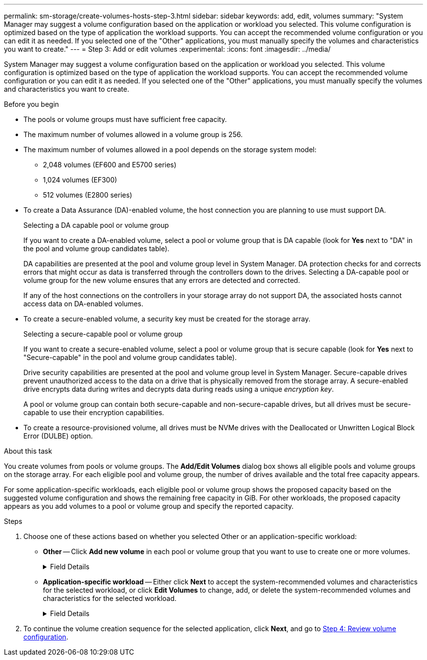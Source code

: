 ---
permalink: sm-storage/create-volumes-hosts-step-3.html
sidebar: sidebar
keywords: add, edit, volumes
summary: "System Manager may suggest a volume configuration based on the application or workload you selected. This volume configuration is optimized based on the type of application the workload supports. You can accept the recommended volume configuration or you can edit it as needed. If you selected one of the "Other" applications, you must manually specify the volumes and characteristics you want to create."
---
= Step 3: Add or edit volumes
:experimental:
:icons: font
:imagesdir: ../media/

[.lead]
System Manager may suggest a volume configuration based on the application or workload you selected. This volume configuration is optimized based on the type of application the workload supports. You can accept the recommended volume configuration or you can edit it as needed. If you selected one of the "Other" applications, you must manually specify the volumes and characteristics you want to create.

.Before you begin

* The pools or volume groups must have sufficient free capacity.
* The maximum number of volumes allowed in a volume group is 256.
* The maximum number of volumes allowed in a pool depends on the storage system model:
 ** 2,048 volumes (EF600 and E5700 series)
 ** 1,024 volumes (EF300)
 ** 512 volumes (E2800 series)
* To create a Data Assurance (DA)-enabled volume, the host connection you are planning to use must support DA.
+
Selecting a DA capable pool or volume group
+
If you want to create a DA-enabled volume, select a pool or volume group that is DA capable (look for *Yes* next to "DA" in the pool and volume group candidates table).
+
DA capabilities are presented at the pool and volume group level in System Manager. DA protection checks for and corrects errors that might occur as data is transferred through the controllers down to the drives. Selecting a DA-capable pool or volume group for the new volume ensures that any errors are detected and corrected.
+
If any of the host connections on the controllers in your storage array do not support DA, the associated hosts cannot access data on DA-enabled volumes.
* To create a secure-enabled volume, a security key must be created for the storage array.
+
Selecting a secure-capable pool or volume group
+
If you want to create a secure-enabled volume, select a pool or volume group that is secure capable (look for *Yes* next to "Secure-capable" in the pool and volume group candidates table).
+
Drive security capabilities are presented at the pool and volume group level in System Manager. Secure-capable drives prevent unauthorized access to the data on a drive that is physically removed from the storage array. A secure-enabled drive encrypts data during writes and decrypts data during reads using a unique _encryption key_.
+
A pool or volume group can contain both secure-capable and non-secure-capable drives, but all drives must be secure-capable to use their encryption capabilities.

* To create a resource-provisioned volume, all drives must be NVMe drives with the Deallocated or Unwritten Logical Block Error (DULBE) option.

.About this task

You create volumes from pools or volume groups. The *Add/Edit Volumes* dialog box shows all eligible pools and volume groups on the storage array. For each eligible pool and volume group, the number of drives available and the total free capacity appears.

For some application-specific workloads, each eligible pool or volume group shows the proposed capacity based on the suggested volume configuration and shows the remaining free capacity in GiB. For other workloads, the proposed capacity appears as you add volumes to a pool or volume group and specify the reported capacity.

.Steps

. Choose one of these actions based on whether you selected Other or an application-specific workload:
 ** *Other* -- Click *Add new volume* in each pool or volume group that you want to use to create one or more volumes.
+
.Field Details
[%collapsible]
====

[cols="1a,1a" options="header"]
|===
| Field| Description
a|
Volume Name
a|
A volume is assigned a default name by System Manager during the volume creation sequence. You can either accept the default name or provide a more descriptive one indicating the type of data stored in the volume.
a|
Reported Capacity
a|
Define the capacity of the new volume and the capacity units to use (MiB, GiB, or TiB). For *Thick volumes*, the minimum capacity is 1 MiB, and the maximum capacity is determined by the number and capacity of the drives in the pool or volume group.

Keep in mind that storage capacity is also required for copy services (snapshot images, snapshot volumes, volume copies, and remote mirrors); therefore, do not allocate all of the capacity to standard volumes.

Capacity in a pool is allocated in 4-GiB increments. Any capacity that is not a multiple of 4 GiB is allocated but not usable. To make sure that the entire capacity is usable, specify the capacity in 4-GiB increments. If unusable capacity exists, the only way to regain it is to increase the capacity of the volume.
a|
Volume Block Size (EF300 and EF600 only)
a|
Shows the block sizes that can be created for the volume:

  *** 512 -- 512 bytes
  *** 4K -- 4,096 bytes
a|
Segment Size
a|
Shows the setting for segment sizing, which only appears for volumes in a volume group. You can change the segment size to optimize performance.

*Allowed segment size transitions* -- System Manager determines the segment size transitions that are allowed. Segment sizes that are inappropriate transitions from the current segment size are unavailable on the drop-down list. Allowed transitions usually are double or half of the current segment size. For example, if the current volume segment size is 32 KiB, a new volume segment size of either 16 KiB or 64 KiB is allowed.

*SSD Cache-enabled volumes* -- You can specify a 4-KiB segment size for SSD Cache-enabled volumes. Make sure you select the 4-KiB segment size only for SSD Cache-enabled volumes that handle small-block I/O operations (for example, 16 KiB I/O block sizes or smaller). Performance might be impacted if you select 4 KiB as the segment size for SSD Cache-enabled volumes that handle large block sequential operations.

*Amount of time to change segment size* -- The amount of time to change a volume's segment size depends on these variables:

  *** The I/O load from the host
  *** The modification priority of the volume
  *** The number of drives in the volume group
  *** The number of drive channels
  *** The processing power of the storage array controllers

When you change the segment size for a volume, I/O performance is affected, but your data remains available.
a|
Secure-capable
a|
*Yes* appears next to "Secure-capable" only if the drives in the pool or volume group are secure-capable.

Drive Security prevents unauthorized access to the data on a drive that is physically removed from the storage array. This option is available only when the Drive Security feature has been enabled, and a security key is set up for the storage array.

A pool or volume group can contain both secure-capable and non-secure-capable drives, but all drives must be secure-capable to use their encryption capabilities.
a|
DA
a|
*Yes* appears next to "DA" only if the drives in the pool or volume group support Data Assurance (DA).

DA increases data integrity across the entire storage system. DA enables the storage array to check for errors that might occur as data is transferred through the controllers down to the drives. Using DA for the new volume ensures that any errors are detected.
a|
Resource provisioned (EF300 and EF600 only)
a|
*Yes* appears next to "Resource provisioned" only if the drives support this option. Resource Provisioning is a feature available in the EF300 and EF600 storage arrays, which allows volumes to be put in use immediately with no background initialization process.
|===
====

 ** *Application-specific workload* -- Either click *Next* to accept the system-recommended volumes and characteristics for the selected workload, or click *Edit Volumes* to change, add, or delete the system-recommended volumes and characteristics for the selected workload.
+
.Field Details
[%collapsible]
====

[cols="1a,1a" options="header"]
|===
| Field| Description
a|
Volume Name
a|
A volume is assigned a default name by System Manager during the volume creation sequence. You can either accept the default name or provide a more descriptive one indicating the type of data stored in the volume.
a|
Reported Capacity
a|
Define the capacity of the new volume and the capacity units to use (MiB, GiB, or TiB). For *Thick volumes*, the minimum capacity is 1 MiB, and the maximum capacity is determined by the number and capacity of the drives in the pool or volume group.

Keep in mind that storage capacity is also required for copy services (snapshot images, snapshot volumes, volume copies, and remote mirrors); therefore, do not allocate all of the capacity to standard volumes.

Capacity in a pool is allocated in 4-GiB increments. Any capacity that is not a multiple of 4 GiB is allocated but not usable. To make sure that the entire capacity is usable, specify the capacity in 4-GiB increments. If unusable capacity exists, the only way to regain it is to increase the capacity of the volume.
a|
Volume Type
a|
Volume type indicates the type of volume that was created for an application-specific workload.
a|
Volume Block Size (EF300 and EF600 only)
a|
Shows the block sizes that can be created for the volume:

  *** 512 -- 512 bytes
  *** 4K -- 4,096 bytes
a|
Segment Size
a|
Shows the setting for segment sizing, which only appears for volumes in a volume group. You can change the segment size to optimize performance.

*Allowed segment size transitions* -- System Manager determines the segment size transitions that are allowed. Segment sizes that are inappropriate transitions from the current segment size are unavailable on the drop-down list. Allowed transitions usually are double or half of the current segment size. For example, if the current volume segment size is 32 KiB, a new volume segment size of either 16 KiB or 64 KiB is allowed.

*SSD Cache-enabled volumes* -- You can specify a 4-KiB segment size for SSD Cache-enabled volumes. Make sure you select the 4-KiB segment size only for SSD Cache-enabled volumes that handle small-block I/O operations (for example, 16 KiB I/O block sizes or smaller). Performance might be impacted if you select 4 KiB as the segment size for SSD Cache-enabled volumes that handle large block sequential operations.

*Amount of time to change segment size* -- The amount of time to change a volume's segment size depends on these variables:

  *** The I/O load from the host
  *** The modification priority of the volume
  *** The number of drives in the volume group
  *** The number of drive channels
  *** The processing power of the storage array controllers

When you change the segment size for a volume, I/O performance is affected, but your data remains available.
a|
Secure-capable
a|
*Yes* appears next to "Secure-capable" only if the drives in the pool or volume group are secure-capable.

Drive security prevents unauthorized access to the data on a drive that is physically removed from the storage array. This option is available only when the drive security feature has been enabled, and a security key is set up for the storage array.

A pool or volume group can contain both secure-capable and non-secure-capable drives, but all drives must be secure-capable to use their encryption capabilities.
a|
DA
a|
*Yes* appears next to "DA" only if the drives in the pool or volume group support Data Assurance (DA).

DA increases data integrity across the entire storage system. DA enables the storage array to check for errors that might occur as data is transferred through the controllers down to the drives. Using DA for the new volume ensures that any errors are detected.
a|
Resource provisioned (EF300 and EF600 only)
a|
*Yes* appears next to "Resource Provisioned" only if the drives support this option. Resource Provisioning is a feature available in the EF300 and EF600 storage arrays, which allows volumes to be put in use immediately with no background initialization process.
|===
====

. To continue the volume creation sequence for the selected application, click *Next*, and go to xref:create-volumes-storage-step-4.adoc[Step 4: Review volume configuration].
